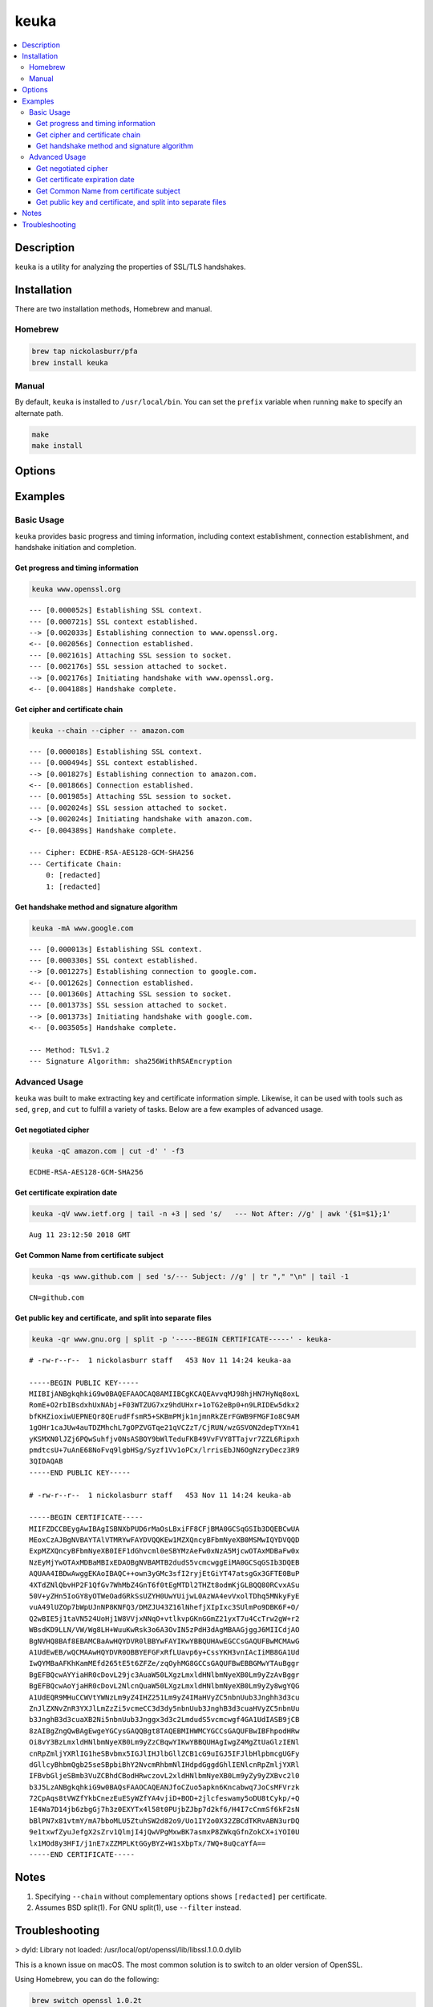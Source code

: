 keuka
=====

.. contents:: :local:

Description
-----------

``keuka`` is a utility for analyzing the properties of SSL/TLS handshakes.

Installation
------------

There are two installation methods, Homebrew and manual.

Homebrew
^^^^^^^^

.. code-block:: sh

    brew tap nickolasburr/pfa
    brew install keuka

Manual
^^^^^^

By default, ``keuka`` is installed to ``/usr/local/bin``. You can set the ``prefix`` variable when running ``make`` to specify an alternate path.

.. code-block:: sh

    make
    make install


Options
-------

.. raw:: html

    <blockquote>
        <table frame="void" rules="none">
            <tbody valign="top">
                <tr>
                    <td>
                        <kbd>
                            <span>-b, --bits</span>
                        </kbd>
                    </td>
                    <td>Show public key length, in bits.</td>
                </tr>
                <tr>
                    <td>
                        <kbd>
                            <span>-c, --chain</span>
                        </kbd>
                    </td>
                    <td>Show peer certificate chain.</td>
                </tr>
                <tr>
                    <td>
                        <kbd>
                            <span>-C, --cipher</span>
                        </kbd>
                    </td>
                    <td>Show cipher negotiated during handshake.</td>
                </tr>
                <tr>
                    <td>
                        <kbd>
                            <span>-i, --issuer</span>
                        </kbd>
                    </td>
                    <td>Show certificate issuer information.</td>
                </tr>
                <tr>
                    <td>
                        <kbd>
                            <span>-m, --method</span>
                        </kbd>
                    </td>
                    <td>Show method negotiated during handshake.</td>
                </tr>
                <tr>
                    <td>
                        <kbd>
                            <span>-N, --no-sni</span>
                        </kbd>
                    </td>
                    <td>Disable SNI support.</td>
                </tr>
                <tr>
                    <td>
                        <kbd>
                            <span>-q, --quiet</span>
                        </kbd>
                    </td>
                    <td>Suppress progress-related output.</td>
                </tr>
                <tr>
                    <td>
                        <kbd>
                            <span>-r, --raw</span>
                        </kbd>
                    </td>
                    <td>Output raw key and certificate contents.</td>
                </tr>
                <tr>
                    <td>
                        <kbd>
                            <span>-S, --serial</span>
                        </kbd>
                    </td>
                    <td>Show certificate serial number.</td>
                </tr>
                <tr>
                    <td>
                        <kbd>
                            <span>-A, --signature-algorithm</span>
                        </kbd>
                    </td>
                    <td>Show certificate signature algorithm.</td>
                </tr>
                <tr>
                    <td>
                        <kbd>
                            <span>-s, --subject</span>
                        </kbd>
                    </td>
                    <td>Show certificate subject.</td>
                </tr>
                <tr>
                    <td>
                        <kbd>
                            <span>-V, --validity</span>
                        </kbd>
                    </td>
                    <td>Show Not Before/Not After validity time range.</td>
                </tr>
                <tr>
                    <td>
                        <kbd>
                            <span>-h, --help</span>
                        </kbd>
                    </td>
                    <td>Show help information and usage examples.</td>
                </tr>
                <tr>
                    <td>
                        <kbd>
                            <span>-v, --version</span>
                        </kbd>
                    </td>
                    <td>Show version information.</td>
                </tr>
            </tbody>
        </table>
    </blockquote>

Examples
--------

Basic Usage
^^^^^^^^^^^

``keuka`` provides basic progress and timing information, including context
establishment, connection establishment, and handshake initiation and completion.

Get progress and timing information
~~~~~~~~~~~~~~~~~~~~~~~~~~~~~~~~~~~

.. code-block:: sh

    keuka www.openssl.org

::

    --- [0.000052s] Establishing SSL context.
    --- [0.000721s] SSL context established.
    --> [0.002033s] Establishing connection to www.openssl.org.
    <-- [0.002056s] Connection established.
    --- [0.002161s] Attaching SSL session to socket.
    --- [0.002176s] SSL session attached to socket.
    --> [0.002176s] Initiating handshake with www.openssl.org.
    <-- [0.004188s] Handshake complete.

Get cipher and certificate chain
~~~~~~~~~~~~~~~~~~~~~~~~~~~~~~~~

.. code-block:: sh

    keuka --chain --cipher -- amazon.com

::

    --- [0.000018s] Establishing SSL context.
    --- [0.000494s] SSL context established.
    --> [0.001827s] Establishing connection to amazon.com.
    <-- [0.001866s] Connection established.
    --- [0.001985s] Attaching SSL session to socket.
    --- [0.002024s] SSL session attached to socket.
    --> [0.002024s] Initiating handshake with amazon.com.
    <-- [0.004389s] Handshake complete.

    --- Cipher: ECDHE-RSA-AES128-GCM-SHA256
    --- Certificate Chain:
        0: [redacted]
        1: [redacted]

Get handshake method and signature algorithm
~~~~~~~~~~~~~~~~~~~~~~~~~~~~~~~~~~~~~~~~~~~~

.. code-block:: sh

    keuka -mA www.google.com

::

    --- [0.000013s] Establishing SSL context.
    --- [0.000330s] SSL context established.
    --> [0.001227s] Establishing connection to google.com.
    <-- [0.001262s] Connection established.
    --- [0.001360s] Attaching SSL session to socket.
    --- [0.001373s] SSL session attached to socket.
    --> [0.001373s] Initiating handshake with google.com.
    <-- [0.003505s] Handshake complete.

    --- Method: TLSv1.2
    --- Signature Algorithm: sha256WithRSAEncryption

Advanced Usage
^^^^^^^^^^^^^^

``keuka`` was built to make extracting key and certificate information simple.
Likewise, it can be used with tools such as ``sed``, ``grep``, and ``cut`` to
fulfill a variety of tasks. Below are a few examples of advanced usage.

Get negotiated cipher
~~~~~~~~~~~~~~~~~~~~~

.. code-block:: sh

    keuka -qC amazon.com | cut -d' ' -f3

::

    ECDHE-RSA-AES128-GCM-SHA256

Get certificate expiration date
~~~~~~~~~~~~~~~~~~~~~~~~~~~~~~~

.. code-block:: sh

    keuka -qV www.ietf.org | tail -n +3 | sed 's/   --- Not After: //g' | awk '{$1=$1};1'

::

    Aug 11 23:12:50 2018 GMT

Get Common Name from certificate subject
~~~~~~~~~~~~~~~~~~~~~~~~~~~~~~~~~~~~~~~~

.. code-block:: sh

    keuka -qs www.github.com | sed 's/--- Subject: //g' | tr "," "\n" | tail -1

::

    CN=github.com

Get public key and certificate, and split into separate files
~~~~~~~~~~~~~~~~~~~~~~~~~~~~~~~~~~~~~~~~~~~~~~~~~~~~~~~~~~~~~

.. code-block:: sh

    keuka -qr www.gnu.org | split -p '-----BEGIN CERTIFICATE-----' - keuka-

::

    # -rw-r--r--  1 nickolasburr staff   453 Nov 11 14:24 keuka-aa

    -----BEGIN PUBLIC KEY-----
    MIIBIjANBgkqhkiG9w0BAQEFAAOCAQ8AMIIBCgKCAQEAvvqMJ98hjHN7HyNq8oxL
    RomE+O2rbIBsdxhUxNAbj+F03WTZUG7xz9hdUHxr+1oTG2eBp0+n9LRIDEw5dkx2
    bfKHZioxiwUEPNEQr8QErudFfsmR5+SKBmPMjk1njmnRkZErFGWB9FMGFIo8C9AM
    1gOHr1caJUw4auTDZMhchL7gOPZVGTqe21qVCZzT/CjRUN/wzGSVON2depTYXn41
    yKSMXN0lJZj6PQwSuhfjv0NsASBOY9bWlTeduFKB49VvFVY8TTajvr7ZZL6Ripxh
    pmdtcsU+7uAnE68NoFvq9lgbHSg/Syzf1Vv1oPCx/lrrisEbJN6OgNzryDecz3R9
    3QIDAQAB
    -----END PUBLIC KEY-----

    # -rw-r--r--  1 nickolasburr staff   453 Nov 11 14:24 keuka-ab

    -----BEGIN CERTIFICATE-----
    MIIFZDCCBEygAwIBAgISBNXbPUD6rMaOsLBxiFF8CFjBMA0GCSqGSIb3DQEBCwUA
    MEoxCzAJBgNVBAYTAlVTMRYwFAYDVQQKEw1MZXQncyBFbmNyeXB0MSMwIQYDVQQD
    ExpMZXQncyBFbmNyeXB0IEF1dGhvcml0eSBYMzAeFw0xNzA5MjcwOTAxMDBaFw0x
    NzEyMjYwOTAxMDBaMBIxEDAOBgNVBAMTB2dudS5vcmcwggEiMA0GCSqGSIb3DQEB
    AQUAA4IBDwAwggEKAoIBAQC++own3yGMc3sfI2ryjEtGiYT47atsgGx3GFTE0BuP
    4XTdZNlQbvHP2F1QfGv7WhMbZ4GnT6f0tEgMTDl2THZt8odmKjGLBQQ80RCvxASu
    50V+yZHn5IoGY8yOTWeOadGRkSsUZYH0UwYUijwL0AzWA4evVxolTDhq5MNkyFyE
    vuA49lUZOp7bWpUJnNP8KNFQ3/DMZJU43Z16lNhefjXIpIxc3SUlmPo9DBK6F+O/
    Q2wBIE5j1taVN524UoHj1W8VVjxNNqO+vtlkvpGKnGGmZ21yxT7u4CcTrw2gW+r2
    WBsdKD9LLN/VW/Wg8LH+WuuKwRsk3o6A3OvIN5zPdH3dAgMBAAGjggJ6MIICdjAO
    BgNVHQ8BAf8EBAMCBaAwHQYDVR0lBBYwFAYIKwYBBQUHAwEGCCsGAQUFBwMCMAwG
    A1UdEwEB/wQCMAAwHQYDVR0OBBYEFGFxRfLUavp6y+CssYKH3vnIAcIiMB8GA1Ud
    IwQYMBaAFKhKamMEfd265tE5t6ZFZe/zqOyhMG8GCCsGAQUFBwEBBGMwYTAuBggr
    BgEFBQcwAYYiaHR0cDovL29jc3AuaW50LXgzLmxldHNlbmNyeXB0Lm9yZzAvBggr
    BgEFBQcwAoYjaHR0cDovL2NlcnQuaW50LXgzLmxldHNlbmNyeXB0Lm9yZy8wgYQG
    A1UdEQR9MHuCCWVtYWNzLm9yZ4IHZ251Lm9yZ4IMaHVyZC5nbnUub3Jnghh3d3cu
    ZnJlZXNvZnR3YXJlLmZzZi5vcmeCC3d3dy5nbnUub3JnghB3d3cuaHVyZC5nbnUu
    b3JnghB3d3cuaXB2Ni5nbnUub3Jnggx3d3c2LmdudS5vcmcwgf4GA1UdIASB9jCB
    8zAIBgZngQwBAgEwgeYGCysGAQQBgt8TAQEBMIHWMCYGCCsGAQUFBwIBFhpodHRw
    Oi8vY3BzLmxldHNlbmNyeXB0Lm9yZzCBqwYIKwYBBQUHAgIwgZ4MgZtUaGlzIENl
    cnRpZmljYXRlIG1heSBvbmx5IGJlIHJlbGllZCB1cG9uIGJ5IFJlbHlpbmcgUGFy
    dGllcyBhbmQgb25seSBpbiBhY2NvcmRhbmNlIHdpdGggdGhlIENlcnRpZmljYXRl
    IFBvbGljeSBmb3VuZCBhdCBodHRwczovL2xldHNlbmNyeXB0Lm9yZy9yZXBvc2l0
    b3J5LzANBgkqhkiG9w0BAQsFAAOCAQEANJfoCZuo5apkn6Kncabwq7JoCsMFVrzk
    72CpAqs8tVWZfYkbCnezEuESyWZfYA4vjiD+BOD+2jlcfeswamy5oDU8tCykp/+Q
    1E4Wa7D14jb6zbgGj7h3z0EXYTx4l58t0PUjbZJbp7d2kf6/H4I7cCnmSf6kF2sN
    bBlPN7x81vtmY/mA7bboMLU5ZtuhSW2d82o9/Uo1IY2o0X32ZBCdTKRvABN3urDQ
    9e1txwfZyuJefgX2sZrv1QlmjI4jQwVPgMxwBK7asmxP8ZWkqGfnZokCX+iYOI0U
    lx1MOd8y3HFI/j1nE7xZZMPLKtGGyBYZ+W1sXbpTx/7WQ+8uQcaYfA==
    -----END CERTIFICATE-----

Notes
-----

1. Specifying ``--chain`` without complementary options shows ``[redacted]`` per certificate.
2. Assumes BSD split(1). For GNU split(1), use ``--filter`` instead.

Troubleshooting
---------------

> dyld: Library not loaded: /usr/local/opt/openssl/lib/libssl.1.0.0.dylib

This is a known issue on macOS. The most common solution is to switch to an older version
of OpenSSL.

Using Homebrew, you can do the following:

.. code-block:: sh

   brew switch openssl 1.0.2t

.. |link1| replace:: ``here``
.. _link1: https://tinyurl.com/u2wtd4x

See |link1|_ for more information.
